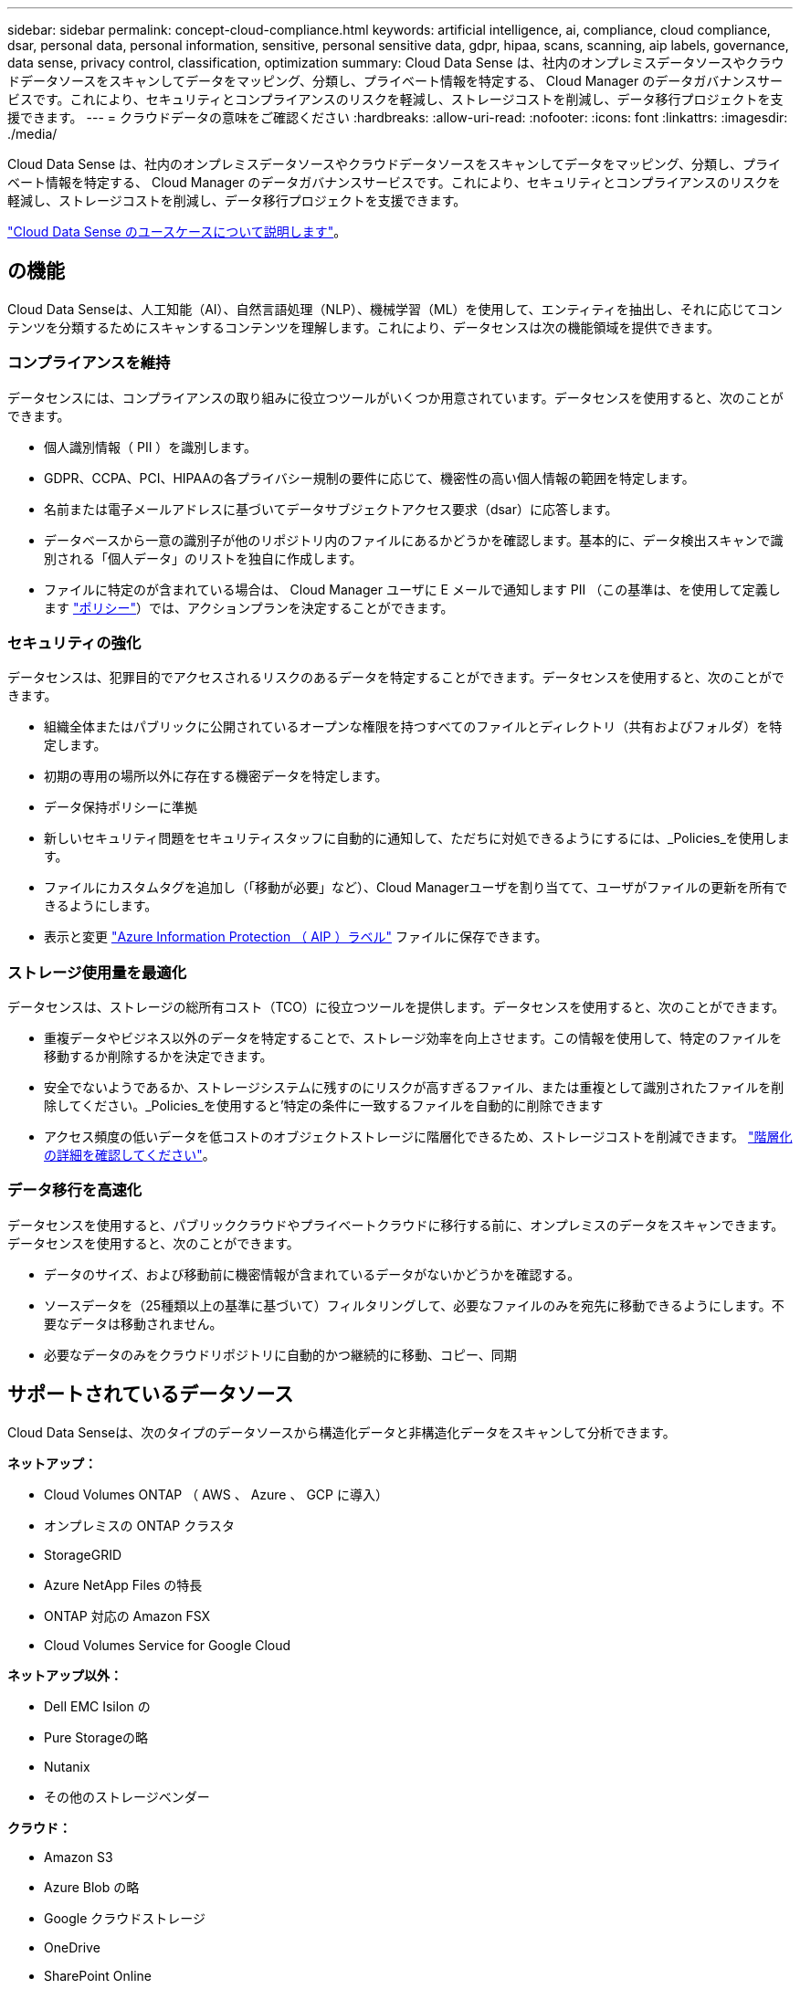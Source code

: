 ---
sidebar: sidebar 
permalink: concept-cloud-compliance.html 
keywords: artificial intelligence, ai, compliance, cloud compliance, dsar, personal data, personal information, sensitive, personal sensitive data, gdpr, hipaa, scans, scanning, aip labels, governance, data sense, privacy control, classification, optimization 
summary: Cloud Data Sense は、社内のオンプレミスデータソースやクラウドデータソースをスキャンしてデータをマッピング、分類し、プライベート情報を特定する、 Cloud Manager のデータガバナンスサービスです。これにより、セキュリティとコンプライアンスのリスクを軽減し、ストレージコストを削減し、データ移行プロジェクトを支援できます。 
---
= クラウドデータの意味をご確認ください
:hardbreaks:
:allow-uri-read: 
:nofooter: 
:icons: font
:linkattrs: 
:imagesdir: ./media/


[role="lead"]
Cloud Data Sense は、社内のオンプレミスデータソースやクラウドデータソースをスキャンしてデータをマッピング、分類し、プライベート情報を特定する、 Cloud Manager のデータガバナンスサービスです。これにより、セキュリティとコンプライアンスのリスクを軽減し、ストレージコストを削減し、データ移行プロジェクトを支援できます。

https://cloud.netapp.com/netapp-cloud-data-sense["Cloud Data Sense のユースケースについて説明します"^]。



== の機能

Cloud Data Senseは、人工知能（AI）、自然言語処理（NLP）、機械学習（ML）を使用して、エンティティを抽出し、それに応じてコンテンツを分類するためにスキャンするコンテンツを理解します。これにより、データセンスは次の機能領域を提供できます。



=== コンプライアンスを維持

データセンスには、コンプライアンスの取り組みに役立つツールがいくつか用意されています。データセンスを使用すると、次のことができます。

* 個人識別情報（ PII ）を識別します。
* GDPR、CCPA、PCI、HIPAAの各プライバシー規制の要件に応じて、機密性の高い個人情報の範囲を特定します。
* 名前または電子メールアドレスに基づいてデータサブジェクトアクセス要求（dsar）に応答します。
* データベースから一意の識別子が他のリポジトリ内のファイルにあるかどうかを確認します。基本的に、データ検出スキャンで識別される「個人データ」のリストを独自に作成します。
* ファイルに特定のが含まれている場合は、 Cloud Manager ユーザに E メールで通知します PII （この基準は、を使用して定義します link:task-org-private-data.html#controlling-your-data-using-policies["ポリシー"^]）では、アクションプランを決定することができます。




=== セキュリティの強化

データセンスは、犯罪目的でアクセスされるリスクのあるデータを特定することができます。データセンスを使用すると、次のことができます。

* 組織全体またはパブリックに公開されているオープンな権限を持つすべてのファイルとディレクトリ（共有およびフォルダ）を特定します。
* 初期の専用の場所以外に存在する機密データを特定します。
* データ保持ポリシーに準拠
* 新しいセキュリティ問題をセキュリティスタッフに自動的に通知して、ただちに対処できるようにするには、_Policies_を使用します。
* ファイルにカスタムタグを追加し（「移動が必要」など）、Cloud Managerユーザを割り当てて、ユーザがファイルの更新を所有できるようにします。
* 表示と変更 link:https://azure.microsoft.com/en-us/services/information-protection/["Azure Information Protection （ AIP ）ラベル"^] ファイルに保存できます。




=== ストレージ使用量を最適化

データセンスは、ストレージの総所有コスト（TCO）に役立つツールを提供します。データセンスを使用すると、次のことができます。

* 重複データやビジネス以外のデータを特定することで、ストレージ効率を向上させます。この情報を使用して、特定のファイルを移動するか削除するかを決定できます。
* 安全でないようであるか、ストレージシステムに残すのにリスクが高すぎるファイル、または重複として識別されたファイルを削除してください。_Policies_を使用すると'特定の条件に一致するファイルを自動的に削除できます
* アクセス頻度の低いデータを低コストのオブジェクトストレージに階層化できるため、ストレージコストを削減できます。 https://docs.netapp.com/us-en/cloud-manager-cloud-volumes-ontap/concept-data-tiering.html["階層化の詳細を確認してください"^]。




=== データ移行を高速化

データセンスを使用すると、パブリッククラウドやプライベートクラウドに移行する前に、オンプレミスのデータをスキャンできます。データセンスを使用すると、次のことができます。

* データのサイズ、および移動前に機密情報が含まれているデータがないかどうかを確認する。
* ソースデータを（25種類以上の基準に基づいて）フィルタリングして、必要なファイルのみを宛先に移動できるようにします。不要なデータは移動されません。
* 必要なデータのみをクラウドリポジトリに自動的かつ継続的に移動、コピー、同期




== サポートされているデータソース

Cloud Data Senseは、次のタイプのデータソースから構造化データと非構造化データをスキャンして分析できます。

*ネットアップ：*

* Cloud Volumes ONTAP （ AWS 、 Azure 、 GCP に導入）
* オンプレミスの ONTAP クラスタ
* StorageGRID
* Azure NetApp Files の特長
* ONTAP 対応の Amazon FSX
* Cloud Volumes Service for Google Cloud


*ネットアップ以外：*

* Dell EMC Isilon の
* Pure Storageの略
* Nutanix
* その他のストレージベンダー


*クラウド：*

* Amazon S3
* Azure Blob の略
* Google クラウドストレージ
* OneDrive
* SharePoint Online
* Googleドライブ


*データベース：*

* Amazon リレーショナルデータベースサービス（ Amazon RDS ）
* MongoDB
* MySQL
* Oracle の場合
* PostgreSQL
* SAP HANA のサポート
* SQL Server （ MSSQL ）


Data Sense は、 NFS バージョン 3.x 、 4.0 、 4.1 、および CIFS バージョン 1.x 、 2.0 、 2.1 、 3.0 をサポートしています。



== コスト

* クラウドデータセンスの使用コストは、スキャンするデータの量によって異なります。データをスキャンする、 Cloud Manager ワークスペース内の最初の 1TB のデータは無料です。これには、すべての作業環境とデータソースのすべてのデータが含まれます。この時点以降もデータのスキャンを続行するには、 AWS 、 Azure 、 GCP Marketplace 、またはネットアップの BYOL ライセンスのサブスクリプションが必要です。を参照してください https://cloud.netapp.com/netapp-cloud-data-sense["価格設定"^] を参照してください。
+
link:task-licensing-datasense.html["Cloud Data Sense のライセンスを取得する方法について説明します"^]。

* クラウドにクラウドデータセンスをインストールするには、クラウドインスタンスを導入する必要があります。その場合、クラウドインスタンスが導入されているクラウドプロバイダから料金が発生します。を参照してください  Cloud Data Sense instance,各クラウドに導入されるインスタンスのタイプ プロバイダ。データセンスをオンプレミスシステムにインストールしても、コストはかかりません。
* Cloud Data Senseを使用するには、Cloud Manager Connectorを導入しておく必要があります。多くの場合、 Cloud Manager で他のストレージとサービスを使用しているため、すでにコネクタが用意されています。Connector インスタンスを使用すると、導入先のクラウドプロバイダから料金が発生します。を参照してください https://docs.netapp.com/us-en/cloud-manager-setup-admin/task-installing-linux.html["クラウドプロバイダごとに導入されるインスタンスのタイプ"^]。コネクタをオンプレミスシステムにインストールしても、コストはかかりません。




=== データ転送コスト

データ転送のコストは設定によって異なります。Cloud Data Sense インスタンスとデータソースが同じアベイラビリティゾーンとリージョンにある場合は、データ転送コストは発生しない。ただし、 Cloud Volumes ONTAP システムや S3 バケットなどのデータソースが _different _Availability Zone またはリージョンにある場合は、クラウドプロバイダにデータ転送コストが請求されます。詳細については、次のリンクを参照してください。

* https://aws.amazon.com/ec2/pricing/on-demand/["AWS ： Amazon EC2 価格設定"^]
* https://azure.microsoft.com/en-us/pricing/details/bandwidth/["Microsoft Azure ： Bandwidth Pricing Details 』"^]
* https://cloud.google.com/storage-transfer/pricing["Google Cloud ：ストレージ転送サービスの価格"^]




== Cloud Data Sense インスタンス

クラウドにデータセンスを導入すると、 Cloud Manager はコネクタと同じサブネットにインスタンスを導入します。 https://docs.netapp.com/us-en/cloud-manager-setup-admin/concept-connectors.html["コネクタの詳細については、こちらをご覧ください。"^]


NOTE: コネクタがオンプレミスにインストールされている場合は、要求内の最初の Cloud Volumes ONTAP システムと同じ VPC または VNet にクラウドデータセンスインスタンスを導入します。データセンスはオンプレミスにもインストールできます。

image:diagram_cloud_compliance_instance.png["クラウドプロバイダで実行されている Cloud Manager インスタンスと Cloud Data Sense インスタンスを示す図。"]

デフォルトのインスタンスについては、次の点に注意してください。

* AWS では、 Cloud Data Sense はで実行されます link:https://aws.amazon.com/ec2/instance-types/m5/["m5.mc2[ インスタンス"^] 500 GB の gp2 ディスクです。オペレーティングシステムイメージは Amazon Linux 2 （ Red Hat 7.3.1 ）です。
+
m5.mcd を使用できない領域では、代わりに m4.mcd インスタンスに対してデータセンスを実行します。

* Azure では、 Cloud Data Sense はで実行されます link:https://docs.microsoft.com/en-us/azure/virtual-machines/dv3-dsv3-series#dsv3-series["Standard_D16s_v3 VM"^] 512 GB ディスクオペレーティングシステムのイメージは CentOS 7.8 です。
* GCP では、 Cloud Data Sense はで実行されます link:https://cloud.google.com/compute/docs/machine-types#recommendations_for_machine_types["N2-standard-16 VM"^] 512 GB の標準パーシステントディスクオペレーティングシステムイメージは CentOS 7.9 です。
+
n2-dstandard-16 を使用できない地域では、データセンスは n2D-standard-16 または n1-standard-16 VM で実行されます。

* インスタンスの名前は _CloudCompliancy_with で、生成されたハッシュ（ UUID ）を連結しています。例： _CloudCompliion-16bb6564-38ad-40802-9a92-36f5fd2f71c7_
* コネクタごとに展開されるデータセンスインスタンスは 1 つだけです。
* データセンスソフトウェアのアップグレードは、インスタンスがインターネットにアクセスできるかぎり自動化されます。



TIP: Cloud Data Sense がデータを継続的にスキャンするため、インスタンスは常時実行している必要があります。



=== 小さいインスタンスタイプを使用しています

CPU の数と RAM の数が少ないシステムには Data Sense を導入できますが、このような低パフォーマンスのシステムを使用する場合はいくつかの制限事項があります。

[cols="18,26,56"]
|===
| システムサイズ | 仕様 | 制限 


| Extra Large （デフォルト） | CPU × 16 、 64GB RAM 、 500GB SSD | なし 


| 中 | CPU × 8 、 32GB RAM 、 200GB SSD | スキャンに時間がかかり、スキャンできるファイルは最大 100 万個です。 


| 小規模 | CPU × 8 、 16GB RAM 、 100GB SSD | 「中」と同じ制限に加えて、特定する機能 link:task-responding-to-dsar.html["データ主体名"] 内部ファイルは無効です。 
|===
クラウドにデータセンスを導入する場合は、 ng-contact-data-sense@netapp.com に電子メールを送信して、これらの小規模なシステムのいずれかを使用する場合のサポートを依頼してください。これらの小規模なクラウド構成を導入するには、弊社と協力する必要があります。

データセンスをオンプレミスで導入する場合は、小さい仕様の Linux ホストを使用するだけです。ネットアップにお問い合わせいただく必要はありません。



== Cloud Data Sense の仕組み

Cloud Data Sense の概要は次のようになります。

. Cloud Manager でデータセンスのインスタンスを導入します。
. 1つ以上のデータソースで、概要レベルのマッピングまたは詳細レベルのスキャンを有効にします。
. データセンスは、 AI 学習プロセスを使用してデータをスキャンします。
. 提供されているダッシュボードとレポートツールを使用して、コンプライアンスとガバナンスの取り組みを支援します。




== スキャンの動作

Cloud Data Sense を有効にして、スキャンするボリューム、バケット、データベーススキーマ、 OneDrive または SharePoint のユーザデータを選択すると、データのスキャンがただちに開始され、個人データや機密データが識別されます。組織のデータをマッピングし、各ファイルを分類して、データ内のエンティティと定義済みパターンを特定して抽出します。スキャンの結果は、個人情報、機密性の高い個人情報、データカテゴリ、およびファイルタイプのインデックスです。

データセンスは、 NFS ボリュームと CIFS ボリュームをマウントすることで、他のクライアントと同様にデータに接続します。NFS ボリュームには読み取り専用で自動的にアクセスされますが、 CIFS ボリュームをスキャンするためには Active Directory のクレデンシャルを指定する必要があります。

image:diagram_cloud_compliance_scan.png["クラウドプロバイダで実行されている Cloud Manager インスタンスと Cloud Data Sense インスタンスを示す図。データセンスインスタンスは、 NFS ボリュームと CIFS ボリューム、 S3 バケット、 OneDrive アカウント、データベースに接続してスキャンします。"]

初回スキャン後は、データを継続的にスキャンして、増分変更を検出します（そのため、インスタンスの実行を維持することが重要です）。

スキャンは、ボリュームレベル、バケットレベル、データベーススキーマレベル、 OneDrive ユーザレベル、 SharePoint サイトレベルで有効または無効にできます。



=== マッピングスキャンと分類スキャンの違いは何ですか

Cloud Data Senseを使用すると、選択したデータソースに対して全般的な「マッピング」スキャンを実行できます。マッピングではデータの概要のみが示され、分類ではデータの詳細なスキャンが提供されます。データソースでは、ファイルにアクセスしてデータを参照できないため、マッピングは短時間で完了します。

多くのユーザは、この機能を気に入っています。たとえば、より多くの調査が必要なデータソースをすばやくスキャンして特定したうえで、必要なデータソースやボリュームに対してのみ分類スキャンを有効にする必要があるからです。

次の表に、いくつかの相違点を示します。

[cols="50,20,20"]
|===
| フィーチャー（ Feature ） | 分類 | マッピング 


| スキャン速度 | 遅い | 高速 


| ファイルタイプと使用済み容量のリスト | はい。 | はい。 


| ファイル数と使用済み容量 | はい。 | はい。 


| ファイルの経過時間とサイズ | はい。 | はい。 


| を実行する機能 link:task-generating-compliance-reports.html#data-mapping-report["データマッピングレポート"] | はい。 | はい。 


| [ データ調査 ] ページでファイルの詳細を確認します | はい。 | いいえ 


| ファイル内の名前を検索します | はい。 | いいえ 


| 作成 link:task-org-private-data.html#controlling-your-data-using-policies["ポリシー"] カスタムの検索結果が表示されます | はい。 | いいえ 


| AIP ラベルおよびステータスタグを使用してデータを分類します | はい。 | いいえ 


| ソースファイルをコピー、削除、および移動します | はい。 | いいえ 


| 他のレポートを実行できます | はい。 | いいえ 
|===


== Cloud Data がインデックス化する情報

データセンスは、カテゴリを収集してインデックスを作成し、データ（ファイル）に割り当てます。データセンスインデックスには、次のデータが含まれます。

標準メタデータ:: Cloud Data Sense は、ファイルの種類、サイズ、作成日、変更日など、ファイルに関する標準的なメタデータを収集します。
個人データ:: メールアドレス、識別番号、クレジットカード番号など、個人を特定できる情報。 link:task-controlling-private-data.html#viewing-files-that-contain-personal-data["個人データの詳細については、こちらをご覧ください"^]。
機密性の高い個人データ:: GDPR やその他のプライバシー規制で定義されている、健康データ、民族的起源、政治的見解などの機密情報の特殊な種類。 link:task-controlling-private-data.html#viewing-files-that-contain-sensitive-personal-data["機密性の高い個人データの詳細をご覧ください"^]。
カテゴリ:: Cloud Data Sense は、スキャンしたデータをさまざまなタイプのカテゴリに分割します。カテゴリは、各ファイルのコンテンツとメタデータの AI 分析に基づくトピックです。 link:task-controlling-private-data.html#viewing-files-by-categories["カテゴリの詳細については、こちらをご覧ください"^]。
タイプ（ Types ）:: Cloud Data Sense は、スキャンしたデータをファイルタイプ別に分類します。 link:task-controlling-private-data.html#viewing-files-by-file-types["タイプの詳細については、こちらをご覧ください"^]。
名前エンティティ認識:: Cloud Data Sense は、 AI を使用して、ドキュメントから自然な人物の名前を抽出します。 link:task-responding-to-dsar.html["データ主体のアクセスリクエストへの対応について説明します"^]。




== ネットワークの概要

Cloud Manager は、コネクタインスタンスからのインバウンド HTTP 接続を可能にするセキュリティグループを使用して、 Cloud Data Sense インスタンスを導入します。

SaaS モードで Cloud Manager を使用する場合は、 Cloud Manager への接続に HTTPS が使用され、ブラウザと Data Sense インスタンス間で送信されるプライベートデータはエンドツーエンドの暗号化で保護されます。つまり、ネットアップとサードパーティがこのデータを読み取ることはできません。

アウトバウンドルールは完全にオープンです。データセンスソフトウェアをインストールしてアップグレードし、使用率指標を送信するには、インターネットアクセスが必要です。

ネットワーク要件が厳しい場合は、 link:task-deploy-cloud-compliance.html#reviewing-prerequisites["Cloud Data が接触するエンドポイントについて説明します"^]。



== コンプライアンス情報へのユーザアクセス

各ユーザには、 Cloud Manager 内と Cloud Data Sense 内で異なる機能が割り当てられています。

* * アカウント管理者 * は、コンプライアンス設定を管理し、すべての作業環境のコンプライアンス情報を表示できます。
* * ワークスペース管理者 * は、アクセス権を持つシステムについてのみ、コンプライアンス設定を管理し、コンプライアンス情報を表示できます。ワークスペース管理者が Cloud Manager の作業環境にアクセスできない場合は、 [ データセンス ] タブに作業環境のコンプライアンス情報が表示されません。
* コンプライアンスビューア * の役割を持つユーザーは、アクセス権を持つシステムのコンプライアンス情報を表示し、レポートを生成することのみができます。これらのユーザは、ボリューム、バケット、またはデータベーススキーマのスキャンを有効または無効にすることはできません。これらのユーザーは、ファイルのコピー、移動、または削除もできません。


https://docs.netapp.com/us-en/cloud-manager-setup-admin/reference-user-roles.html["Cloud Manager のロールに関する詳細情報"^] そして方法 https://docs.netapp.com/us-en/cloud-manager-setup-admin/task-managing-netapp-accounts.html#adding-users["特定のロールのユーザを追加します"^]。
